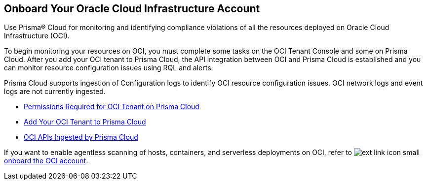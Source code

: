 [#idd5e49a2f-24bd-4bb9-97aa-c7d8fa5c90f5]
== Onboard Your Oracle Cloud Infrastructure Account
Use Prisma® Cloud for monitoring and identifying compliance violations of all the resources deployed on Oracle Cloud Infrastructure (OCI).

To begin monitoring your resources on OCI, you must complete some tasks on the OCI Tenant Console and some on Prisma Cloud. After you add your OCI tenant to Prisma Cloud, the API integration between OCI and Prisma Cloud is established and you can monitor resource configuration issues using RQL and alerts.

Prisma Cloud supports ingestion of Configuration logs to identify OCI resource configuration issues. OCI network logs and event logs are not currently ingested.

* xref:permissions-required-for-oci-tenant-on-prisma-cloud.adoc#id9976bbb2-1e55-4554-8142-83171cbb49a9[Permissions Required for OCI Tenant on Prisma Cloud]

* xref:add-oci-tenant-to-prisma-cloud.adoc#id5ac2883d-d1ed-44a3-bd63-cc3fabedf477[Add Your OCI Tenant to Prisma Cloud]

* xref:oci-apis-ingested-by-prisma-cloud.adoc#ideccf4223-2a64-4243-9e54-1aecb8fa7040[OCI APIs Ingested by Prisma Cloud]

If you want to enable agentless scanning of hosts, containers, and serverless deployments on OCI, refer to image:ext-link-icon-small.png[scale=100] https://docs.paloaltonetworks.com/prisma/prisma-cloud/prisma-cloud-admin-compute/agentless-scanning/onboard-accounts/onboard-oci[onboard the OCI account].


